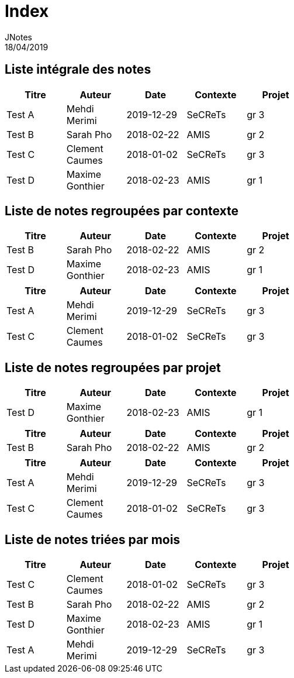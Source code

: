 = Index
JNotes
18/04/2019
:context: notes
:project: jnotes
 
== Liste intégrale des notes
[options="header",width="60%",align="center",cols="^,^,^,^,^"]
|====================================
| Titre | Auteur | Date | Contexte | Projet
| Test A | Mehdi Merimi | 2019-12-29 | SeCReTs | gr 3
| Test B | Sarah Pho | 2018-02-22 | AMIS | gr 2
| Test C | Clement Caumes | 2018-01-02 | SeCReTs | gr 3
| Test D | Maxime Gonthier | 2018-02-23 | AMIS | gr 1
|====================================
== Liste de notes regroupées par contexte
[options="header",width="60%",align="center",cols="^,^,^,^,^"]
|====================================
| Titre | Auteur | Date | Contexte | Projet
| Test B | Sarah Pho | 2018-02-22 | AMIS | gr 2
| Test D | Maxime Gonthier | 2018-02-23 | AMIS | gr 1
 
|====================================
[options="header",width="60%",align="center",cols="^,^,^,^,^"]
|====================================
| Titre | Auteur | Date | Contexte | Projet
| Test A | Mehdi Merimi | 2019-12-29 | SeCReTs | gr 3
| Test C | Clement Caumes | 2018-01-02 | SeCReTs | gr 3
|====================================
== Liste de notes regroupées par projet
[options="header",width="60%",align="center",cols="^,^,^,^,^"]
|====================================
| Titre | Auteur | Date | Contexte | Projet
| Test D | Maxime Gonthier | 2018-02-23 | AMIS | gr 1
 
|====================================
[options="header",width="60%",align="center",cols="^,^,^,^,^"]
|====================================
| Titre | Auteur | Date | Contexte | Projet
| Test B | Sarah Pho | 2018-02-22 | AMIS | gr 2
 
|====================================
[options="header",width="60%",align="center",cols="^,^,^,^,^"]
|====================================
| Titre | Auteur | Date | Contexte | Projet
| Test A | Mehdi Merimi | 2019-12-29 | SeCReTs | gr 3
| Test C | Clement Caumes | 2018-01-02 | SeCReTs | gr 3
|====================================
== Liste de notes triées par mois
[options="header",width="60%",align="center",cols="^,^,^,^,^"]
|====================================
| Titre | Auteur | Date | Contexte | Projet
| Test C | Clement Caumes | 2018-01-02 | SeCReTs | gr 3
| Test B | Sarah Pho | 2018-02-22 | AMIS | gr 2
| Test D | Maxime Gonthier | 2018-02-23 | AMIS | gr 1
| Test A | Mehdi Merimi | 2019-12-29 | SeCReTs | gr 3
|====================================
 
